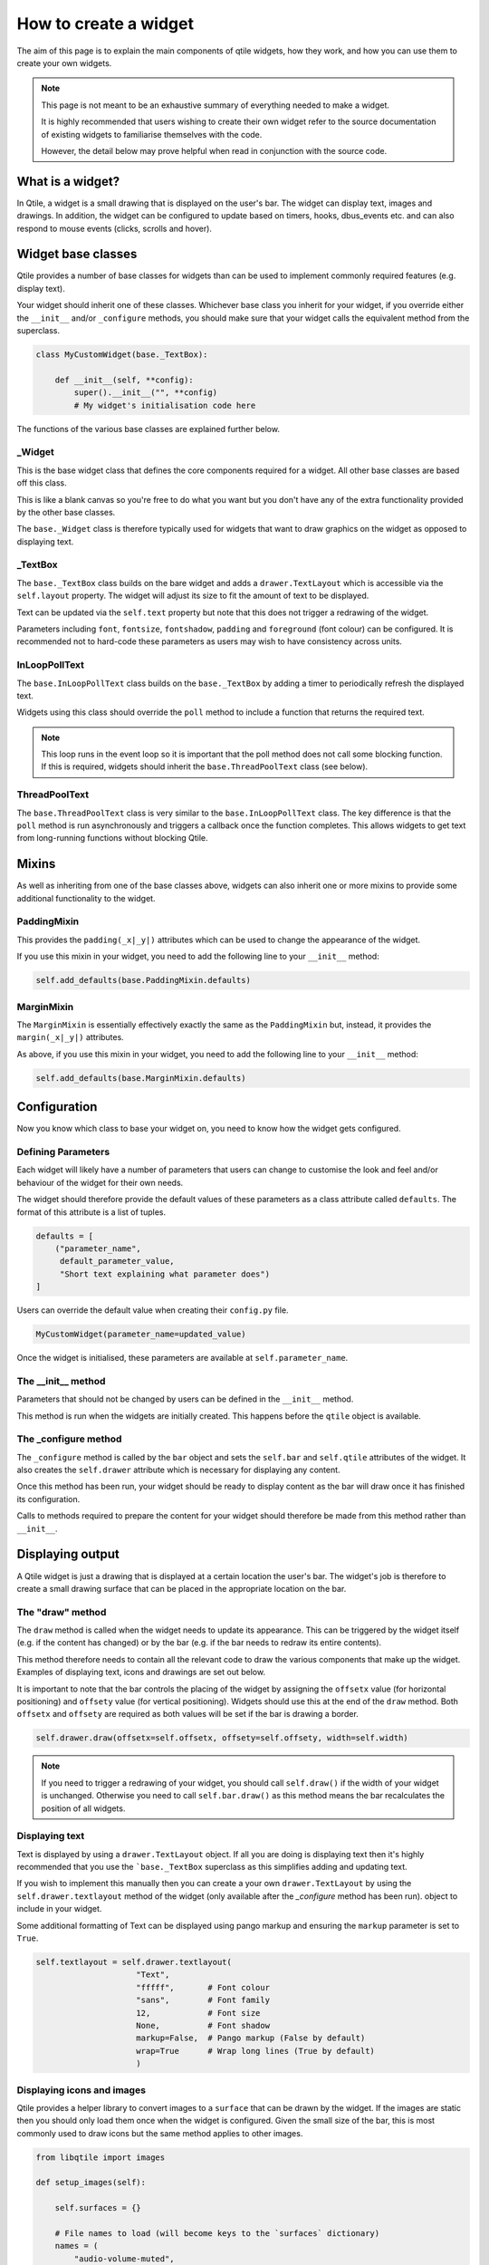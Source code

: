 .. _widget-creation:

======================
How to create a widget
======================

The aim of this page is to explain the main components of qtile widgets, how
they work, and how you can use them to create your own widgets.

.. note::
    This page is not meant to be an exhaustive summary of everything needed to
    make a widget.

    It is highly recommended that users wishing to create their own widget refer
    to the source documentation of existing widgets to familiarise themselves with
    the code.

    However, the detail below may prove helpful when read in conjunction with the
    source code.

What is a widget?
=================

In Qtile, a widget is a small drawing that is displayed on the user's bar. The
widget can display text, images and drawings. In addition, the widget can be
configured to update based on timers, hooks, dbus_events etc. and can also
respond to mouse events (clicks, scrolls and hover).

Widget base classes
===================

Qtile provides a number of base classes for widgets than can be used to implement
commonly required features (e.g. display text).

Your widget should inherit one of these classes. Whichever base class you inherit
for your widget, if you override either the ``__init__`` and/or ``_configure``
methods, you should make sure that your widget calls the equivalent method from
the superclass.

.. code:: python

    class MyCustomWidget(base._TextBox):

        def __init__(self, **config):
            super().__init__("", **config)
            # My widget's initialisation code here

The functions of the various base classes are explained further below.

_Widget
-------

This is the base widget class that defines the core components required for a widget.
All other base classes are based off this class.

This is like a blank canvas so you're free to do what you want but you don't have any
of the extra functionality provided by the other base classes.

The ``base._Widget`` class is therefore typically used for widgets that want to draw
graphics on the widget as opposed to displaying text.

_TextBox
--------

The ``base._TextBox`` class builds on the bare widget and adds a ``drawer.TextLayout``
which is accessible via the ``self.layout`` property. The widget will adjust its size
to fit the amount of text to be displayed.

Text can be updated via the ``self.text`` property but note that this does not trigger
a redrawing of the widget.

Parameters including ``font``, ``fontsize``, ``fontshadow``, ``padding`` and
``foreground`` (font colour) can be configured. It is recommended not to hard-code
these parameters as users may wish to have consistency across units.

InLoopPollText
--------------

The ``base.InLoopPollText`` class builds on the ``base._TextBox`` by adding a timer to
periodically refresh the displayed text.

Widgets using this class should override the ``poll`` method to include a function that
returns the required text.

.. note::
    This loop runs in the event loop so it is important that the poll method does not
    call some blocking function. If this is required, widgets should inherit the
    ``base.ThreadPoolText`` class (see below).

ThreadPoolText
--------------

The ``base.ThreadPoolText`` class is very similar to the ``base.InLoopPollText`` class.
The key difference is that the ``poll`` method is run asynchronously and triggers a
callback once the function completes. This allows widgets to get text from
long-running functions without blocking Qtile.

Mixins
======

As well as inheriting from one of the base classes above, widgets can also inherit one
or more mixins to provide some additional functionality to the widget.

PaddingMixin
------------

This provides the ``padding(_x|_y|)`` attributes which can be used to change the appearance
of the widget.

If you use this mixin in your widget, you need to add the following line to your ``__init__``
method:

.. code:: python

    self.add_defaults(base.PaddingMixin.defaults)

MarginMixin
-----------

The ``MarginMixin`` is essentially effectively exactly the same as the ``PaddingMixin`` but,
instead, it provides the ``margin(_x|_y|)`` attributes.

As above, if you use this mixin in your widget, you need to add the following line to your
``__init__`` method:

.. code:: python

    self.add_defaults(base.MarginMixin.defaults)

Configuration
=============

Now you know which class to base your widget on, you need to know how the widget
gets configured.

Defining Parameters
-------------------

Each widget will likely have a number of parameters that users can change to
customise the look and feel and/or behaviour of the widget for their own needs.

The widget should therefore provide the default values of these parameters as a
class attribute called ``defaults``. The format of this attribute is a list of
tuples.

.. code:: python

    defaults = [
        ("parameter_name",
         default_parameter_value,
         "Short text explaining what parameter does")
    ]

Users can override the default value when creating their ``config.py`` file.

.. code:: python

    MyCustomWidget(parameter_name=updated_value)

Once the widget is initialised, these parameters are available at
``self.parameter_name``.

The __init__ method
-------------------

Parameters that should not be changed by users can be defined in the ``__init__``
method.

This method is run when the widgets are initially created. This happens before
the ``qtile`` object is available.

The _configure method
---------------------

The ``_configure`` method is called by the ``bar`` object and sets the
``self.bar`` and ``self.qtile`` attributes of the widget. It also creates the
``self.drawer`` attribute which is necessary for displaying any content.

Once this method has been run, your widget should be ready to display content as
the bar will draw once it has finished its configuration.

Calls to methods required to prepare the content for your widget should therefore
be made from this method rather than ``__init__``.

Displaying output
=================

A Qtile widget is just a drawing that is displayed at a certain location the
user's bar. The widget's job is therefore to create a small drawing surface that
can be placed in the appropriate location on the bar.

The "draw" method
-----------------

The ``draw`` method is called when the widget needs to update its appearance.
This can be triggered by the widget itself (e.g. if the content has changed) or
by the bar (e.g. if the bar needs to redraw its entire contents).

This method therefore needs to contain all the relevant code to draw the various
components that make up the widget. Examples of displaying text, icons and
drawings are set out below.

It is important to note that the bar controls the placing of the widget by
assigning the ``offsetx`` value (for horizontal positioning) and ``offsety``
value (for vertical positioning). Widgets should use this at the end of the
``draw`` method. Both ``offsetx`` and ``offsety`` are required as both values will
be set if the bar is drawing a border.

.. code:: python

    self.drawer.draw(offsetx=self.offsetx, offsety=self.offsety, width=self.width)

.. note::

    If you need to trigger a redrawing of your widget, you should call
    ``self.draw()`` if the width of your widget is unchanged. Otherwise you
    need to call ``self.bar.draw()`` as this method means the bar recalculates
    the position of all widgets.

Displaying text
---------------

Text is displayed by using a ``drawer.TextLayout`` object. If all you are doing is
displaying text then it's highly recommended that you use the ```base._TextBox``
superclass as this simplifies adding and updating text.

If you wish to implement this manually then you can create a your own ``drawer.TextLayout``
by using the ``self.drawer.textlayout`` method of the widget (only available after
the `_configure` method has been run). object to include in your widget.

Some additional formatting of Text can be displayed using pango markup and ensuring
the ``markup`` parameter is set to ``True``.

.. code:: python

    self.textlayout = self.drawer.textlayout(
                         "Text",
                         "fffff",       # Font colour
                         "sans",        # Font family
                         12,            # Font size
                         None,          # Font shadow
                         markup=False,  # Pango markup (False by default)
                         wrap=True      # Wrap long lines (True by default)
                         )

Displaying icons and images
---------------------------

Qtile provides a helper library to convert images to a ``surface`` that can be
drawn by the widget. If the images are static then you should only load them
once when the widget is configured. Given the small size of the bar, this is
most commonly used to draw icons but the same method applies to other images.

.. code:: python

    from libqtile import images

    def setup_images(self):

        self.surfaces = {}

        # File names to load (will become keys to the `surfaces` dictionary)
        names = (
            "audio-volume-muted",
            "audio-volume-low",
            "audio-volume-medium",
            "audio-volume-high"
        )

        d_images = images.Loader(self.imagefolder)(*names)  # images.Loader can take more than one folder as an argument

        for name, img in d_images.items():
            new_height = self.bar.height - 1
            img.resize(height=new_height)   # Resize images to fit widget
            self.surfaces[name] = img.pattern  # Images added to the `surfaces` dictionary

Drawing the image is then just a matter of painting it to the relevant surface:

.. code:: python

    def draw(self):
        self.drawer.ctx.set_source(self.surfaces[img_name])  # Use correct key here for your image
        self.drawer.ctx.paint()
        self.drawer.draw(offsetx=self.offset, width=self.length)

Drawing shapes
--------------

It is possible to draw shapes directly to the widget. The ``Drawer`` class
(available in your widget after configuration as ``self.drawer``) provides some
basic functions ``rounded_rectangle``, ``rounded_fillrect``, ``rectangle`` and
``fillrect``.

In addition, you can access the `Cairo`_ context drawing functions via ``self.drawer.ctx``.

.. _Cairo: https://pycairo.readthedocs.io/en/latest/reference/context.html

For example, the following code can draw a wifi icon showing signal strength:

.. code:: python

    import math

    ...

    def to_rads(self, degrees):
        return degrees * math.pi / 180.0

    def draw_wifi(self, percentage):

        WIFI_HEIGHT = 12
        WIFI_ARC_DEGREES = 90

        y_margin = (self.bar.height - WIFI_HEIGHT) / 2
        half_arc = WIFI_ARC_DEGREES / 2

        # Draw grey background
        self.drawer.ctx.new_sub_path()
        self.drawer.ctx.move_to(WIFI_HEIGHT, y_margin + WIFI_HEIGHT)
        self.drawer.ctx.arc(WIFI_HEIGHT,
                            y_margin + WIFI_HEIGHT,
                            WIFI_HEIGHT,
                            self.to_rads(270 - half_arc),
                            self.to_rads(270 + half_arc))
        self.drawer.set_source_rgb("666666")
        self.drawer.ctx.fill()

        # Draw white section to represent signal strength
        self.drawer.ctx.new_sub_path()
        self.drawer.ctx.move_to(WIFI_HEIGHT, y_margin + WIFI_HEIGHT)
        self.drawer.ctx.arc(WIFI_HEIGHT
                            y_margin + WIFI_HEIGHT,
                            WIFI_HEIGHT * percentage,
                            self.to_rads(270 - half_arc),
                            self.to_rads(270 + half_arc))
        self.drawer.set_source_rgb("ffffff")
        self.drawer.ctx.fill()

This creates something looking like this: |wifi_image|.

.. |wifi_image| image:: ../../_static/widgets/widget_tutorial_wifi.png

Background
----------

At the start of the ``draw`` method, the widget should clear the drawer by drawing the
background. Usually this is done by including the following line at the start of the method:

.. code:: python

    self.drawer.clear(self.background or self.bar.background)

The background can be a single colour or a list of colours which will result in a linear gradient
from top to bottom.

Updating the widget
===================

Widgets will usually need to update their content periodically. There are numerous ways
that this can be done. Some of the most common are summarised below.

Timers
------

A non-blocking timer can be called by using the ``self.timeout_add`` method.

.. code:: python

    self.timeout_add(delay_in_seconds, method_to_call, (method_args))

.. note::

    Consider using the ``ThreadPoolText`` superclass where you are calling a function
    repeatedly and displaying its output as text.

Hooks
-----

Qtile has a number of hooks built in which are triggered on certain events.

The ``WindowCount`` widget is a good example of using hooks to trigger updates. It
includes the following method which is run when the widget is configured:

.. code:: python

    from libqtile import hook

    ...

    def _setup_hooks(self):
        hook.subscribe.client_killed(self._win_killed)
        hook.subscribe.client_managed(self._wincount)
        hook.subscribe.current_screen_change(self._wincount)
        hook.subscribe.setgroup(self._wincount)

Read the :ref:`ref-hooks` page for details of which hooks are available and which arguments
are passed to the callback function.

Using dbus
----------

Qtile uses ``dbus-next`` for interacting with dbus.

If you just want to listen for signals then Qtile provides a helper method called
``add_signal_receiver`` which can subscribe to a signal and trigegr a callback
whenever that signal is broadcast.

.. note::
    Qtile uses the ``asyncio`` based functions of ``dbus-next`` so your widget
    must make sure, where necessary, calls to dbus are made via coroutines.

    There is a ``_config_async`` coroutine in the base widget class which can
    be overriden to provide an entry point for asyncio calls in your widget.

For example, the Mpris2 widget uses the following code:

.. code:: python

    from libqtile.utils import add_signal_receiver

    ...

    async def _config_async(self):
        subscribe = await add_signal_receiver(
                        self.message,  # Callback function
                        session_bus=True,
                        signal_name="PropertiesChanged",
                        bus_name=self.objname,
                        path="/org/mpris/MediaPlayer2",
                        dbus_interface="org.freedesktop.DBus.Properties")

``dbus-next`` can also be used to query properties, call methods etc. on dbus
interfaces. Refer to the `dbus-next documentation <https://python-dbus-next.readthedocs.io/en/latest/>`_
for more information on how to use the module.

Debugging
=========

You can use the ``logger`` object to record messages in the Qtile log file to help debug your
development.

.. code:: python

    from libqtile.log_utils import logger

    ...

    logger.debug("Callback function triggered")

.. note::

    The default log level for the Qtile log is ``INFO`` so you may either want to
    change this when debugging or use ``logger.info`` instead.

    Debugging messages should be removed from your code before submitting pull
    requests.

Including the widget in libqtile.widget
=======================================

You should include your widget in the ``widgets`` dict in ``libqtile.widget.__init__.py``.
The relevant format is ``{"ClassName": "modulename"}``.

This has a number of benefits:

- Lazy imports
- Graceful handling of import errors (useful where widget relies on third party modules)
- Inclusion in basic unit testing (see below)

Testing
=======

Any new widgets should include an accompanying unit test.

Basic initialisation and configurations (using defaults) will automatically be tested by
``test/widgets/test_widget_init_configure.py`` if the widget has been included in
``libqtile.widget.__init__.py`` (see above).

However, where possible, it is strongly encouraged that widgets include additional unit
tests that test specific functionality of the widget (e.g. reaction to hooks).

See :ref:`unit-testing` for more.

Getting help
============

If you still need help with developing your widget then please submit a question in the
`qtile-dev group <https://groups.google.com/forum/#!forum/qtile-dev>`_ or submit an issue
on the github page if you believe there's an error in the codebase.

